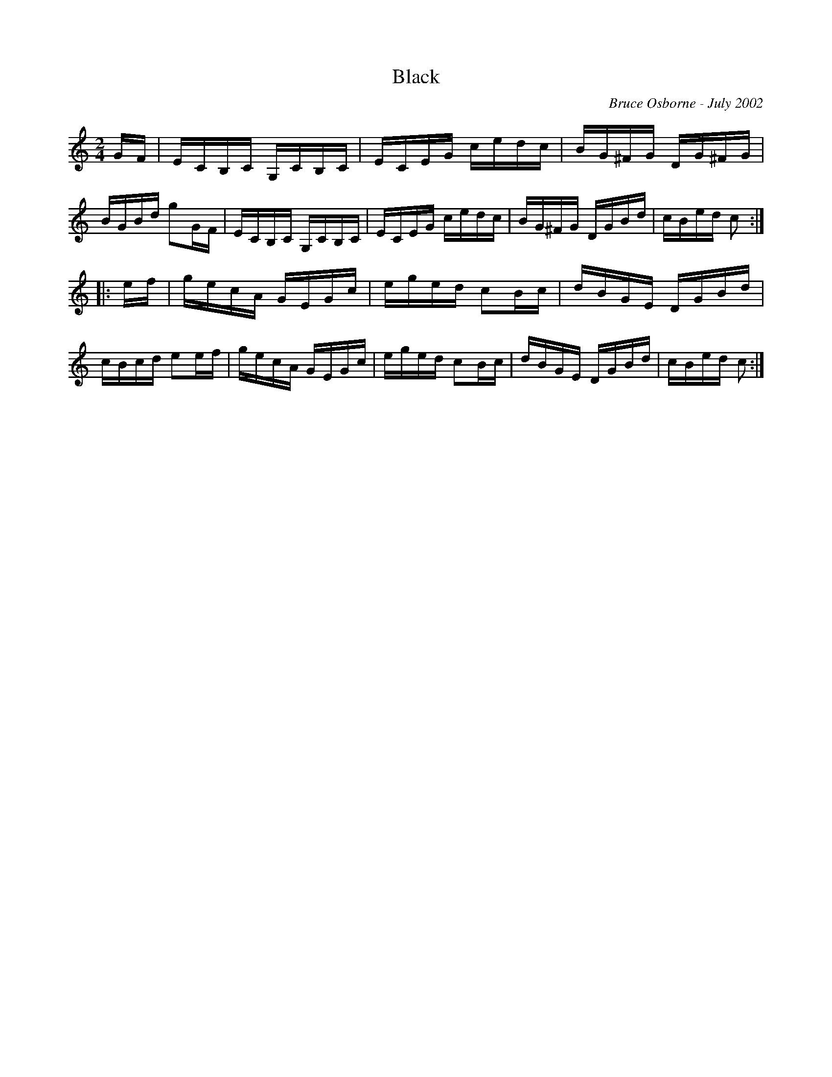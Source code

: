 X:26
T:Black 
R:reel
C:Bruce Osborne - July 2002
Z:abc by bosborne@kos.net
M:2/4
L:1/8
K:Cmaj
G/F/|E/C/B,/C/ G,/C/B,/C/|E/C/E/G/ c/e/d/c/|B/G/^F/G/ D/G/^F/G/|B/G/B/d/ gG/F/|\
E/C/B,/C/ G,/C/B,/C/|E/C/E/G/ c/e/d/c/|B/G/^F/G/ D/G/B/d/|c/B/e/d/ c:|
|:e/f/|g/e/c/A/ G/E/G/c/|e/g/e/d/ cB/c/|d/B/G/E/ D/G/B/d/|c/B/c/d/ ee/f/|\
g/e/c/A/ G/E/G/c/|e/g/e/d/ cB/c/|d/B/G/E/ D/G/B/d/|c/B/e/d/ c:|
